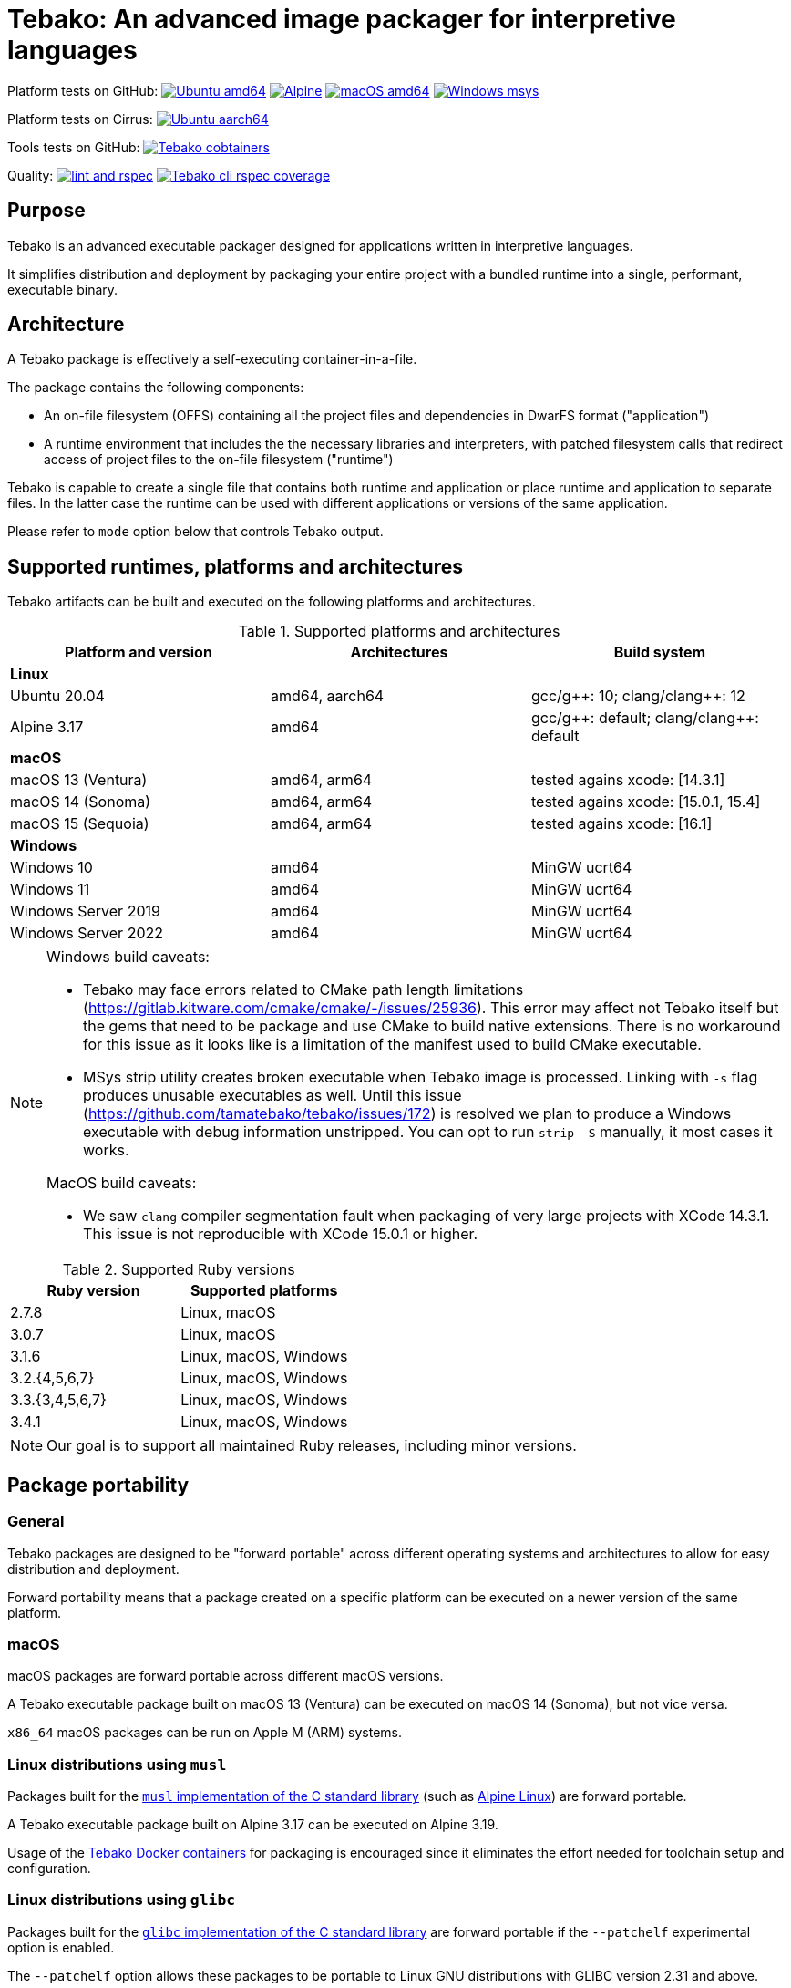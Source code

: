 = Tebako: An advanced image packager for interpretive languages

Platform tests on GitHub:
image:https://github.com/tamatebako/tebako/actions/workflows/ubuntu.yml/badge.svg["Ubuntu amd64", link="https://github.com/tamatebako/tebako/actions/workflows/ubuntu.yml"]
image:https://github.com/tamatebako/tebako/actions/workflows/alpine.yml/badge.svg["Alpine", link="https://github.com/tamatebako/tebako/actions/workflows/alpine.yml"]
image:https://github.com/tamatebako/tebako/actions/workflows/macos.yml/badge.svg["macOS amd64", link="https://github.com/tamatebako/tebako/actions/workflows/macos.yml"]
image:https://github.com/tamatebako/tebako/actions/workflows/windows-msys.yml/badge.svg["Windows msys", link="https://github.com/tamatebako/tebako/actions/workflows/windows-msys.yml"]

Platform tests on Cirrus:
image:https://api.cirrus-ci.com/github/tamatebako/tebako.svg?branch=main&task=ubuntu-aarch64["Ubuntu aarch64", link="https://cirrus-ci.com/github/tamatebako/tebako"]

Tools tests on GitHub:
image:https://github.com/tamatebako/tebako-ci-containers/actions/workflows/build-containers.yml/badge.svg["Tebako cobtainers", link="https://github.com/tamatebako/tebako-ci-containers/actions/workflows/build-containers.yml"]

Quality:
image:https://github.com/tamatebako/tebako/actions/workflows/lint-and-rspec.yml/badge.svg["lint and rspec", link="https://github.com/tamatebako/tebako/actions/workflows/lint-and-rspec.yml"]
image:https://codecov.io/gh/tamatebako/tebako/graph/badge.svg?token=XD3emQ5qsY["Tebako cli rspec coverage", link="https://codecov.io/gh/tamatebako/tebako"]

== Purpose

Tebako is an advanced executable packager designed for applications written in
interpretive languages.

It simplifies distribution and deployment by packaging your entire project with
a bundled runtime into a single, performant, executable binary.

== Architecture

A Tebako package is effectively a self-executing container-in-a-file.

The package contains the following components:

* An on-file filesystem (OFFS) containing all the project files and
dependencies in DwarFS format ("application")

* A runtime environment that includes the the necessary libraries and interpreters,
with patched filesystem calls that redirect access of project files to the
on-file filesystem ("runtime")

Tebako is capable to create a single file that contains both runtime and
application or place runtime and application to separate files. In the latter
case the runtime can be used with different applications or versions of the same
application.

Please refer to `mode` option below that controls Tebako output.

== Supported runtimes, platforms and architectures

Tebako artifacts can be built and executed on the following platforms and
architectures.

.Supported platforms and architectures
[cols="3", options="header"]
|===
| Platform and version | Architectures | Build system

3+| **Linux**
| Ubuntu 20.04 | amd64, aarch64 | gcc/g+\+: 10; clang/clang++: 12
| Alpine 3.17 | amd64 | gcc/g+\+: default; clang/clang++: default

3+| **macOS**
| macOS 13 (Ventura)  | amd64, arm64 | tested agains xcode: [14.3.1]
| macOS 14 (Sonoma)   | amd64, arm64 | tested agains xcode: [15.0.1, 15.4]
| macOS 15 (Sequoia)  | amd64, arm64 | tested agains xcode: [16.1]

3+| **Windows**
| Windows 10 | amd64 | MinGW ucrt64
| Windows 11 | amd64 | MinGW ucrt64
| Windows Server 2019 | amd64 | MinGW ucrt64
| Windows Server 2022 | amd64 | MinGW ucrt64

|===

[NOTE]
====
Windows build caveats:

* Tebako may face errors related to CMake path length limitations
(https://gitlab.kitware.com/cmake/cmake/-/issues/25936).
This error may affect not Tebako itself but the gems that need to be package and
use CMake to build native extensions.
There is no workaround for this issue as it looks like is a limitation of the
manifest used to build CMake executable.

* MSys strip utility creates broken executable when Tebako image is processed.
Linking with `-s` flag produces unusable executables as well.
Until this issue (https://github.com/tamatebako/tebako/issues/172) is resolved
we plan to produce a Windows executable with debug information unstripped. You
can opt to run `strip -S` manually, it most cases it works.

MacOS build caveats:

* We saw `clang` compiler segmentation fault when packaging of very large
projects with XCode 14.3.1. This issue is not reproducible with XCode 15.0.1 or
higher.
====


.Supported Ruby versions
[cols="2", options="header"]
|===
| Ruby version | Supported platforms

| 2.7.8 | Linux, macOS
| 3.0.7 | Linux, macOS
| 3.1.6 | Linux, macOS, Windows
| 3.2.{4,5,6,7} | Linux, macOS, Windows
| 3.3.{3,4,5,6,7} | Linux, macOS, Windows
| 3.4.1 | Linux, macOS, Windows

|===

NOTE: Our goal is to support all maintained Ruby releases, including minor versions.


== Package portability

=== General

Tebako packages are designed to be "forward portable" across different operating
systems and architectures to allow for easy distribution and deployment.

Forward portability means that a package created on a specific platform can be
executed on a newer version of the same platform.

=== macOS

macOS packages are forward portable across different macOS versions.

[example]
A Tebako executable package built on macOS 13 (Ventura) can be executed on
macOS 14 (Sonoma), but not vice versa.

`x86_64` macOS packages can be run on Apple M (ARM) systems.


=== Linux distributions using `musl`

Packages built for the
https://musl.libc.org[`musl` implementation of the C standard library]
(such as https://alpinelinux.org[Alpine Linux]) are forward portable.

[example]
A Tebako executable package built on Alpine 3.17 can be executed on Alpine 3.19.

Usage of the
https://github.com/tamatebako/tebako-ci-containers[Tebako Docker containers] for
packaging is encouraged since it eliminates the effort needed for toolchain
setup and configuration.


=== Linux distributions using `glibc`

Packages built for the
https://sourceware.org/glibc[`glibc` implementation of the C standard library]
are forward portable if the `--patchelf` experimental option is enabled.

The `--patchelf` option allows these packages to be portable to Linux GNU
distributions with GLIBC version 2.31 and above.

[example]
A Tebako executable package built on Ubuntu 20.04 with `--patchelf` option can
be executed on Rocky Linux 9.

Usage of the
https://github.com/tamatebako/tebako-ci-containers[Tebako Docker containers] for
packaging is encouraged since it eliminates the effort needed for toolchain
setup and configuration.


.Minimum versions of GLIBC Linux distributions that support Tebako packages with forward portability
[cols="3", options="header"]
|===
| Distribution | Minimal supported version | GLIBC version

| Ubuntu | 20.04 (Focal Fossa) | GLIBC 2.31
| Debian | 11 (Bullseye) | GLIBC 2.31
| Rocky Linux | 9 | GLIBC 2.34
| Fedora | 33 | GLIBC 2.32
| CentOS | 9 | GLIBC 2.34
| Red Hat Enterprise Linux (RHEL) | 9 | GLIBC 2.34
| Oracle Linux | 9 | GLIBC 2.34

|===


== Future plans

* Downloading new DwarFS images to be stored in the local home directory
* Allowing loading multiple DwarFS images in a stacked way
* Supporting a COW mechanism that the newly written files are stored
  in a separate image that can be loaded on top of the read-only file systems.

== FAQ

=== Why use Tebako?

Tebako is particularly useful for developers who need to:

* Distribute applications without requiring users to have specific runtimes installed.
* Simplify the deployment process by packaging all dependencies into one binary.
* Ensure consistency across different environments by using a single executable.
* Flexibility to support different runtime versions on the user's machine.


=== How do I know I need Tebako?

You might need Tebako if you:

* Want to package your application into a single, self-contained binary.
* Want to avoid the complexities of managing runtime environments on target machines.
* Distribute software to environments where installing runtimes and their dependencies is challenging.
* Require a streamlined way to deliver applications to end-users.
* Need to ensure that your application runs consistently across different environments and architectures.


=== What is DwarFS?

https://github.com/mhx/dwarfs[DwarFS] is a fast, high compression read-only
user-land file system designed for efficient storage and access of large
collections of files.

It is used by Tebako to package applications into a compact and efficient format.

Tebako uses https://github.com/tamatebako/libdwarfs[libdwarfs], the library
form of https://github.com/mhx/dwarfs[DwarFS], developed for the Tebako project.

=== When is Tebako better than comparable solutions?

Tebako offers several advantages over comparable solutions for supported
interpretive languages.

They are listed in order of the degree of virtualization below.

Tebako stands out by providing a lightweight runtime bundling approach that
simplifies distribution and deployment while offering flexibility and
efficiency.

It eliminates the need for users to have specific runtimes installed and ensures
consistency across different environments.

With Tebako, you can package your entire project with a bundled runtime into a
single, performant, executable binary.

[cols="a,3a,3a"]
|===
| Solution | Pros | Cons

| Virtual machines (VMs)
|
- Provides full isolation and compatibility across environments
|
- Requires a separate VM installation for each application
- Heavy resource consumption for virtualization

| Docker
|
- Provides portable containers
- Isolates entire applications and their dependencies
- Supports easy deployment and scalability
|
- Requires Docker installation and management
- Requires administrative rights on machine
- Containerization overhead

| *Tebako*
|
- Packages all files and dependencies into a single binary
- Supports multiple operating systems and architectures
- Provides efficient packaging and execution with DwarFS
- Offers security features like signing on macOS
- Simplifies distribution and deployment
- Native running speed
|
- Initial packaging time longer than Ruby gems
- Minor runtime overhead

| Ruby Gems
|
- Easy installation of Ruby libraries
- Provides user-side version control and dependency management
|
- Requires Ruby installation and gem management
- Runtime execution dependent on the user's installed Ruby version and gems

|===


== Usage

=== Command-line interface

Tebako works by packaging your project into a single executable binary that
includes all the necessary dependencies.

The way to work with Tebako is through its command-line interface (CLI).
It provides the following commands:

`setup`::
Prepares the Tebako packaging environment.

`press`::
Packages a project into a single executable binary.

`clean`::
Removes Tebako artifacts.

`clean_ruby`::
Removes Tebako Ruby artifacts.

`hash`::
Calculates the Tebako script hash for use as a cache key in CI/CD environments.

`version`::
Displays the Tebako version.

`help`::
Displays the help message.


== Usage

=== General

Tebako can be used in two ways:

* Through the Tebako container
* Local installation

Please refer to the <<installation>> section on how to install Tebako.


[[installation]]
== Installation

=== General

Installation of Tebako is only needed in order to package an application.

There is no need to install anything for users who run the packaged application.


=== Using Docker

==== General

If you have Docker installed and available, the easiest way to run Tebako is
through the official Docker containers.

Docker containers with preinstalled Tebako packaging environments for Ubuntu and
Alpine Linux are available at
https://github.com/tamatebako/tebako-ci-containers[tebako-ci-containers].


==== Pull the container

Pull the Tebako container image.

[source,sh]
----
docker pull ghcr.io/tamatebako/tebako-<container_tag>:latest
----

`<container_tag>`:: is the desired image tag (e.g., `ubuntu-20.04` or `alpine-3.17`).


==== Running Tebako commands in the container

Simply prefix the Tebako command with `docker run` and the container image.

[source,sh]
----
docker run -v <application_folder>:/mnt/w \
  -t ghcr.io/tamatebako/tebako-<container_tag>:latest \
  tebako {command} {parameters}
----

==== Packaging from outside the container

To package your application from outside the container, just run a single Docker
command.

This command mounts the application folder into the container and runs the
`tebako press` command, specifying the application root, entry point, output
location, and Ruby version.

[source,sh]
----
docker run -v <application_folder>:/mnt/w \
  -t ghcr.io/tamatebako/tebako-<container_tag>:latest \
  tebako press <tebako-press-parameters>
----

`<application_folder>`:: is the path to your application folder.

`<container_tag>`:: is the desired image tag (e.g., `ubuntu-20.04` or `alpine-3.17`).


[example]
====
Assume that you have a Ruby application in the `fontist` folder of the current
directory.

You can package it to `./fontist-package` using the following command:

[source,sh]
----
docker run -v $PWD:/mnt/w \
  -t ghcr.io/tamatebako/tebako-ubuntu-20.04:latest \
  tebako press --root=/mnt/w/fontist --entry-point=fontist --output=/mnt/w/fontist-package --Ruby=3.2.4
----
====

==== Packaging from inside the container

It is also possible to package an application from inside the Tebako container.

Start and enter the container interactively.

[source,sh]
----
docker run -it --rm -v <application_folder>:/mnt/w \
  ghcr.io/tamatebako/tebako-<container_tag>:latest bash
----

`<application_folder>`:: is the path to your application folder.

`<container_tag>`:: is the desired image tag (e.g., `ubuntu-20.04` or `alpine-3.17`).


Once inside, run the `tebako press` command:

[source,sh]
----
tebako press <tebako press parameters>
----

[example]
====
Assume that you have a Ruby application in the `fontist` folder of the current
directory.

You can package it to `./fontist-package` using the following command:

[source,sh]
----
$ docker run -it --rm -v $PWD:/mnt/w ghcr.io/tamatebako/tebako-<container_tag>:latest bash

# Inside the container:
$ tebako press --root=/mnt/w/fontist --entry-point=fontist --output=/mnt/w/fontist-package --Ruby=3.2.4
----
====


=== Local installation

==== General

There are cases where Docker may not be suitable for your needs, such as:

. Admin privileges: Running Docker requires administrative privileges, which
means Docker may not be available to users on their machines.

. Performance penalty: Docker introduces a performance penalty due to the
overhead of running containers. This can be a concern when packaging complex
applications that require heavy memory usage.

In such cases, you can choose to install Tebako locally.

Tebako is distributed as a Ruby gem. A Ruby environment is necessary.


[source,sh]
----
$ gem install tebako
----


==== Prerequisites

These prerequisites are needed only for users who want to install Tebako on
their machine and build all Tebako components locally.

If you use Docker, there is no need to set up these prerequisites.

===== Ubuntu 20.04

====== General

There are several prerequisites that need to be installed on Ubuntu 20.04 for
Tebako to work correctly.


====== GNU C/C++ 10+ or Clang C/C++ 12+

[source,sh]
----
apt install -y gcc-10 g++-10
update-alternatives --install /usr/bin/gcc gcc /usr/bin/gcc-10 10
update-alternatives --install /usr/bin/g++ g++ /usr/bin/g++-10 10
----

or

[source,sh]
----
apt install -y clang-12
update-alternatives --install /usr/bin/clang clang /usr/bin/clang-12 150
update-alternatives --install /usr/bin/clang++ clang++ /usr/bin/clang++-12 150
----

====== CMake version 3.20+

Tebako requires CMake at a version of at least 3.20+.

If such CMake version is not available as a default package, set it up as
follows.

.Installing CMake 3.20+
[source,sh]
----
apt-get remove --purge --auto-remove cmake
apt-get update
apt-get install -y software-properties-common lsb-release curl
apt-get clean all
curl https://apt.kitware.com/kitware-archive.sh | bash
apt-get install cmake
----

====== Other development tools and libraries

[source,sh]
----
apt-get -y install sudo git curl build-essential pkg-config bison flex autoconf  \
   binutils-dev libevent-dev acl-dev libfmt-dev libjemalloc-dev libiberty-dev    \
   libdouble-conversion-dev liblz4-dev liblzma-dev libssl-dev libunwind-dev      \
   libboost-filesystem-dev libboost-program-options-dev libboost-system-dev      \
   libboost-iostreams-dev  libboost-date-time-dev libboost-context-dev           \
   libboost-regex-dev libboost-thread-dev libbrotli-dev libdwarf-dev libelf-dev  \
   libgoogle-glog-dev libffi-dev libgdbm-dev libyaml-dev libncurses-dev          \
   libreadline-dev libncurses-dev libreadline-dev ruby-dev ruby-bundler          \
   libutfcpp-dev
----

===== Alpine 3.17

====== General

There are several prerequisites that need to be installed on Alpine 3.17 for
Tebako to work correctly.

====== APK packages

Run the following command to install all prerequisites.

[source,sh]
----
apk --no-cache --upgrade add build-base cmake git bash autoconf boost-static   \
   boost-dev flex-dev bison make binutils-dev libevent-dev acl-dev sed python3 \
   pkgconfig lz4-dev openssl-dev zlib-dev xz ninja zip unzip curl libdwarf-dev \
   libunwind-dev gflags-dev elfutils-dev libevent-static openssl-libs-static   \
   lz4-static xz-dev zlib-static libunwind-static acl-static tar libffi-dev    \
   gdbm-dev yaml-dev yaml-static ncurses-dev ncurses-static readline-dev       \
   readline-static p7zip ruby-dev gcompat gettext-dev gperf brotli-dev         \
   brotli-static jemalloc-dev fmt-dev xz-static
----

===== macOS

====== General

There are several prerequisites that need to be installed on macOS for Tebako to work correctly.

The following instructions work for:

* macOS 13 (Ventura) through macOS 15 (Sequoia)


====== Homebrew packages

We use Homebrew to install the necessary packages on macOS.

[source,sh]
----
brew update
brew install gnu-sed bash pkg-config bison flex binutils libffi gdbm zlib \
  ncurses double-conversion boost jemalloc fmt glog libevent libsodium lz4 xz \
  libyaml openssl@3
brew bundle
----

Additionaly tebako repository includes `Brewfile` that can be used with
`brew bundle` command.

[source,sh]
----
brew bundle
----

====== Bison 3+

Tebako requires Bison 3+.

On macOS 14, the default Bison version is 2.3, and the Homebrew formula is
keg-only, which means that the full path to the Bison binary must be used to
utilize the correct version.

Run the following command prior to using Tebako, or add it into your shell
profile.

[source,sh]
----
export PATH="$(brew --prefix bison)/bin:$PATH"
----

====== jemalloc library build

On macOS, the `libdwarfs` build script creates an additional `jemalloc`
installation. This is done to satisfy the magic applied by folly during linking
but uses a static library.

If the `jemalloc` library is built within an emulated environment (QEMU,
Rosetta, etc.), there are known issues
(link:https://github.com/jemalloc/jemalloc/issues/1997[jemalloc issue #1997])
where `jemalloc` incorrectly detects the number of significant virtual address
bits and therefore defines them wrongly (`lg-vaddr` parameter).

Technically, these issues can be fixed by explicitly setting the
`--with-lg-vaddr` parameter for the `jemalloc` build. However, we decided not to
automate this since we do not feel that we can provide reasonable test coverage.

Instead, our build script accepts the `LG_VADDR` environment variable and passes
it to the jemalloc build as `--with-lg-vaddr=${LG_VADDR}`.

The `LG_VADDR` parameter specifies the number of significant virtual address
bits, which can vary based on the CPU architecture and emulation status.

This is a simple example script to set `LG_VADDR`.

NOTE: This is provided for illustration only.

[example]
====
[source,sh]
----
#!/bin/bash

# Check the CPU architecture
ARCH=$(uname -m)

# Check if running under Rosetta 2 emulation
if [[ "$ARCH" == "x86_64" && $(sysctl -n sysctl.proc_translated) == "1" ]]; then
  echo "Running on Apple Silicon under Rosetta 2 emulation"
  export LG_VADDR=39
elif [[ "$ARCH" == "arm64" ]]; then
  echo "Running on Apple Silicon"
  export LG_VADDR=39
else
  echo "Running on Intel Silicon"
  export LG_VADDR=48
fi

echo "Setting lg-vaddr to $LG_VADDR"
----
====


===== Windows

====== General

The following instructions work for:

* Windows 10, 11
* Windows Server 2019, 2022

====== Ruby

To run Tebako you need to have Ruby installed.
It is simplest to use the Ruby development environment provided by
https://rubyinstaller.org[RubyInstaller].

For example, Ruby+Devkit 3.1.4-1.

====== MinGW ucrt64

Enable MinGW ucrt64 and install the necessary packages.

The `ridk` command originates from the RubyInstaller installation.

[source,sh]
----
$ ridk enable ucrt64
$ pacman -S git tar bison flex toolchain make cmake
          boost diffutils libevent double-conversion
          fmt glog dlfcn gtest autotools ncurses libyaml
----



== Packaging

[[root-folder-selection]]
=== Tebako root folder (aka prefix) selection

The Tebako prefix determines the base directory for the tebako packaging environment. It contain build artifacts for
Tebako run-time, libraries and other components and is an essential part of configuring how Tebako operates within your system.

The selection of the Tebako prefix follows a specific order of precedence to
ensure flexibility and ease of use:

. *User-specified prefix*:
The most direct way to set the root folder is by specifying it through a
command-line argument.

. *Current Working Directory (PWD)*:
If the prefix option is explicitly set to `PWD`, Tebako uses the current working
directory as Tebako root folder.

. *Environment variable (`TEBAKO_PREFIX`)*:
In the absence of a user-specified option, Tebako looks for an environment
variable named `TEBAKO_PREFIX`. If found, its value is used as the root folder.

. *Default value*:
If no prefix is specified and the `TEBAKO_DIR` environment variable is not set,
Tebako defaults to using a directory named `.tebako` in the user's home
directory.

Path Expansion: Regardless of the method used to set the Tebako prefix, Tebako
expands the provided path to an absolute path. This expansion includes resolving
relative paths based on the current working directory and expanding user
directory shortcuts like `~`.

Please do not use Tebako prefix under your application root (`--root` parameter). It is not an error
but it will cause Tebako to place all build-time artifacts to tebako package dramatically increasing its size.
You do not need it unless under very special circumstances like tebako packaging tebako itself.

=== Commands

Tebako provides several commands to manage the packaging and deployment process.

==== Press

This command "presses" a Ruby project using the Tebako components built in the Tebako
root folder (`<tebako-root-folder>`).


[NOTE]
====
The first invocation of the `press` command can take up to an hour as it sets up
the packaging environment and collects the required dependencies. Subsequent
invocations are much faster.
====

Upon the next invocation, Tebako will use previously created packaging
environment. The press process itself takes minutes.

You can manage setup of packaging environment manually; please refer to
description of setup and clean commands below.

[source,sh]
----
tebako press \
  -e|--entry-point=<entry-point> \
  -r|--root=<project-root-folder> \
  [-p|--prefix=<tebako-root-folder>] \
  [-R|--Ruby=<ruby-version>] \
  [-o|--output=<packaged-file-name>] \
  [-l|--log-level=<error|warn|debug|trace>] \
  [-c|--cwd=<package current working directory>]
  [-D|--devmode] \
  [-P|--patchelf] \
  [-m|--mode=<bundle|both|application|runtime>] \
  [-u|--ref=<runtime-reference>] \
  [-t|--tebafile=<path-to-tebafile>]
----

Where:

`<tebako-root-folder>`::
the Tebako root folder (see details: <<root-folder-selection>>)

`Ruby`::
this parameter defines Ruby version that will be packaged (optional, defaults to
`3.3.7`)

`project-root`::
a folder at the host source file system where project files are located.
This parameter is not required if the operation mode is `runtime`.

`entry-point`::
an executable file (binary executable or script) that shall be started when
packaged file is called. This parameter is not required if the operation mode is `runtime`.

`output`::
(optional)
the output file name.
+
Defaults to `<current folder>/<entry point base name>`.
+
On Windows output file will have `exe` extension.
If the application is to be a separate file (`both` or `application` mode), it
will have the same name with the `.tebako` extension.

`log-level`::
logging level for the Tebako built-in memory filesystem driver
(optional, defaults to `error`)

`cwd`::
(optional)
a folder within Tebako memfs where the packaged application will start. This folder should be specified relative to the memfs root.
+
If not provided, the application will start within the current folder of the
host (i.e., at `$PWD`).
+
This argument is required because it is not possible to change the directory to
a memfs folder until the package is started, as opposed to any host folder that
can be set as the current directory before Tebako package invocation.  Tebako
saves the original working directory in a global Ruby variable
`$tebako_original_pwd`.

`devmode`:: flag that activates development mode, in which Tebako's cache and
packaging consistency checks are relaxed.

`patchelf`::
Allows forward-compatibility of Tebako packages with Linux GNU distributions.
+
Specifically, this is a flag that removes a reference to the `GLIBC_PRIVATE`
version of `libpthread` from a Tebako package.  This allows Linux GNU packages
to run against versions of `libpthread` that differ from the version used for
packaging.
+
NOTE: This option only works on GNU Linux only.
+
[example]
For example, a package created at Ubuntu 20 system can be used on Ubuntu 22.
+
NOTE: The feature is exeprimental, we may consider another approach in the future.

`mode`::
output mode for tebako package (optional, defaults to `bundle`).

`bundle`::: place runtime and application to a single file
`both`::: create both run-rime and application
`application`::: create appplication only
`runtime`::: create runtime only

`ref`::
(optional)
Defaults to `tebako-runtime`.
When a Tebako application package is created on Windows, it is linked against a
Tebako runtime file name. The `ref` parameter allows to specify the name of the
runtime file.
+
NOTE: The `ref` option specificies the name of the runtime -- the runtime file
can be recreated or changed but not renamed.

`tebafile`::
the tebako configuration file (optional, defaults to `$PWD/.tebako.yml`).
Please refer to the separate section below for description of the tebafile.
+
NOTE: Development mode is *not intended for production use* and should only be
used during development.
+
NOTE: `entry-point` and `project-root-folder` are required parameters and may be
provided either via command-line or in the tebafile.

[example]
====
[source,sh]
----
tebako press \
  --root='~/projects/myproject' \
  --entry=start.rb \
  --output=/temp/myproject.tebako
----
====

==== Setup

This command sets up the Tebako packaging environment.

Collects required packages, builds the and creates packaging environment. This
is a lengthy task that can take significant time, up to 1 hour.

Tebako supports several configurations at a single system given that their root
directories differ and multiple Ruby versions within single configuration

This command is optional, tebako creates packaging environment automatically
upon the first invocation of press command.

However, if you plan to use tebako in CI/CD environment with caching it is
highly recommended to build cache based on `tebako setup` output. Building cache
based on `tebako press` may create inconsistent environment upon restore.

[source,sh]
----
$ tebako setup \
  [-p|--prefix=<tebako-root-folder>] \
  [-R|--Ruby=<ruby-version>] \
  [-D|--devmode] \
  [-t|--tebafile=<path-to-tebafile>]
----

Where:

`<tebako-root-folder>`:: the Tebako root folder (see details: <<root-folder-selection>>)

`Ruby`:: parameter defines package Ruby version (optional). This version is used in conjuction with requirements
from the Gemfile as explained below in 'Package Ruby version selection rules' section.

`tebafile`::
the tebako configuration file (optional, defaults to `$PWD/.tebako.yml`).
Please refer to the separate section below for tebafile description.

`devmode`:: flag activates development mode, in which Tebako's cache and packaging consistency checks are relaxed.
Please note that this mode is not intended for production use and should only be used during development.

==== Clean

This command cleans up all Tebako artifacts in the specified prefix directory.

NOTE: These artifacts are created by the `setup` and `press` commands.
Normally you do not need to do it since tebako packager optimizes artifacts lifecycle on its own.

[source,sh]
----
$ tebako clean \
  [-p|--prefix=<tebako-root-folder>] \
  [-t|--tebafile=<path-to-tebafile>]
----

Where:

`<tebako-root-folder>`:: the Tebako root folder (see details: <<root-folder-selection>>)

`tebafile`::
the tebako configuration file (optional, defaults to `$PWD/.tebako.yml`).
Please refer to the separate section below for tebafile description.

[example]
====
[source,sh]
----
tebako clean --prefix='~/.tebako'
----
====


==== Clean Ruby

This command cleans up only the Ruby artifacts from the specified prefix
directory.

NOTE: These artifacts are created by the `setup` and `press` commands.
Normally you do not need to do it, since Tebako packager optimizes artifacts
lifecycle on its own.

NOTE: Compiled DwarFS libraries are not cleaned.

[source,sh]
----
$ tebako clean_ruby
  [-p|--prefix=<tebako-root-folder>] \
  [-R|--Ruby=<ruby-version>] \
  [-t|--tebafile=<path-to-tebafile>]

----

Where:

`<tebako-root-folder>`::
the Tebako setup folder (optional, defaults to current folder)

`Ruby`::
defines Ruby version that will cleaned (optional, cleans all versions by default)

`tebafile`::
the tebako configuration file (optional, defaults to `$PWD/.tebako.yml`).
Please refer to the separate section below for tebafile description.

[example]
====
[source,sh]
----
tebako clean_ruby --prefix='~/.tebako'
----
====

==== Build script hash

This command outputs a hash value for the Tebako build script, which can be used
as a cache key in CI/CD pipelines.

[source,sh]
----
$ tebako hash
----

=== Tebako configuration file

It is possible to provide all or some options for the `tebako
{setup | press | clean | clean_ruby}` commands via a Tebako configuration file
('tebafile').

Tebafile is a YAML file with a single key `options`. The options are the same as
long names for the command line.

For example, for the prefix option:

[source]
----
-p|--prefix=<tebako-root-folder>
----
the key in the YAML file would be 'prefix'.

.Example tebafile that sets values for prefix and Ruby options
[example]
====
This is an example tebafile that sets values for prefix and Ruby options:

[source,yaml]
----
options:
  prefix: /tmp/tebako
  Ruby: 3.2.4
----
====

=== Options prefernce order

Tebako supports several methods to set options. The table below show preference order and limitations for specific options.
samller order means higher proirity.

[cols="4", options="header"]
|===
| Order | Mode | Option source | Applicability

| 1 | All | Command-line | All options
| 2 | All |Tebako configuration file | All option except ``--tebafile`` (you can not specify new tebafile in a tebafile)
.2+| 3 .2+| All .2+| Environment variable | TEBAKO_PREFIX to set ``--prefix`` option
| LG_VADDR to set ``--with-lg-vaddr`` jemalloc parameter
.2+| 4 | ``runtime`` | Tebako defaults | All options except ``--entry-point`` and ``--root`` that are mandatory
| ``bundle``, ``both``, ``application`` | Tebako defaults | All options

|===


=== Exit codes

The Tebako CLI exits with different exit codes to indicate the status of the
operation. The following table lists the possible exit codes and their meanings.

.Tebako CLI exit codes
[cols="a,a"]
|===
| Code | Condition

| 0    | No error
| 1    | Invalid command line
| 101  | 'tebako setup' configure step failed
| 102  | 'tebako setup' build step failed
| 103  | 'tebako press' configure step failed
| 104  | 'tebako press' build step failed
| 105  | Failed to map MSys path to Windows
| 106  | Entry point does not exist or is not accessible
| 107  | Project root does not exist or is not accessible
| 108  | Package working directory does not exist
| 109  | Invalid Ruby version format
| 110  | Ruby version is not supported
| 111  | Ruby version is not supported on Windows
| 112  | OS is not supported
| 113  | Path to root shall be absolute. Relative path is not allowed
| 114  | Entry point is not within the project root
| 115  | Failed to load Gemfile
| 116  | Ruby version does not satify Gemfile requirements
|===

== Ruby and bundler versions selection

During packaging tebako creates its own Ruby execution environment that is independent from the host Ruby environment.
The version of Ruby that is used in the package is defined by the combination of the `--Ruby` option and ruby requirement
specified in Gemfile.

.Package Ruby version selection rules
[cols="3", options="header"]
|===
| Gemfile requirement
| `--Ruby` option given
| `--Ruby` option absent

| *Specified*
| The version specified by `--Ruby` option if it is supported and satisfies Gemfile requirement; error otherwise
| The minimal supported Ruby version that satisfies Gemfile requirement; error otherwise
| *Not specified*
| The version specified by `--Ruby` option if it is supported; error otherwise | Default Tebako Ruby version (3.3.7).

|===

When bundler is used to package the application, the version of bundler that is used is determined by the Ruby version
and the bundler version requirements specified in the Gemfile.

.Package bundler version selection rules
[cols="3", options="header"]
|===
| Gemfile requirement
|  Ruby version 2.7.8, 3.0.7
|  Ruby version 3.1.x or above

| *Specified*
| The maximum version that meets Gemfile requirement if it is >= 2.4.22 ; error otherwise
| The maximum version that meets Gemfile requirement if it is >= 2.4.22 ; error otherwise
| *Not specified*
| 2.4.22
| Default bundler version for this version of Ruby.

|===

== Packaging scenarios

Depending on the configuration files that are present in the root project folder, the Tebako Ruby packager supports different packaging scenarios.

These scenarios differ in what files are packaged and where the entry point is located.

Here is a summary of the scenarios:

[cols="a,2a,4a,3a,a,a,a"]
|===
| Scenario | Description | Packaging | Entry point | `*.gemspec` | `Gemfile`  | `*.gem`

| 1
| Simple ruby script
| Copy `<project-root>` with all sub-folders to packaged filesystem
| `<mount_point>/local/<entry_point base name>`
| No
| No
| No


| 2
| Packaged gem
| Install the gem with `gem install` to packaged filesystem
| `<mount_point>/bin/<entry_point base name>` (i.e., binstub is expected)
| No
| No
| One


| 3
| Gem source, no `bundler`
|
. Build the gem using `gem build` command at the host
. Install it with `gem install` to packaged filesystem

| `<mount_point>/bin/<entry_point base name>` (i.e., binstub is expected)
| One
| No
| Any


| 4
| Gem source, `bundler`
|
. Collect dependencies at the host with `bundle install`
. Build the gem using `gem build` command
. Install it with `gem install` to packaged file system

| `<mount_point>/bin/<entry_point base name>` (i.e., binstub is expected)
| One
| One
| Any


| Error
| Error: Two or more `*.gem` files present
| -
| -
| No
| No
| Two or more


| Error
| Error: Two or more `*.gemspec` files present
| -
| -
| Two or more
| Any
| Any

|===

These scenarios determine how the project is packaged and where the entry point is located within the packaged filesystem.

== Run-time options

=== General

Generally Tebako package passes command line options to the packaged application.

[example]
====
For example, if the package was created with the following command

[source,sh]
----
tebako press \
  --root='~/projects/myproject' \
  --entry=start.rb \
  --output=/temp/myproject.tebako
----
running

[source,sh]
----
/temp/myproject.tebako --option --parameter value
----

will be translated by Tebako bootstrap code to

[source,sh]
----
myproject --option --parameter value
----
====

However there are several command-line parameters that are intercepted processed
by Tebako bootstrap code as described below.

=== Running tebako image by tebako runtime (`--tebako-run` option)

Tebako provides an option to an extract its DwarFS filesystem from a package to
a local folder for verification or execution.

[source,sh]
----
$ <tebako-runtime> --tebako-run [<tebako application>]
----

Where,

`<tebako runtime>`::
The tebako runtime in ```runtime``` or ```both``` mode

`<tebako application>`::
The tebako application package created in ```application``` or ```both``` mode

[example]
====
Creating separate runtime and application and running it:

[source,sh]
----
tebako press -m runtime -o tebako-runtime
tebako press -m application -o tebako-application -e hello.rb -r test
tabako-runtime --tebako-run tebako-application Maxim
----
where hello.rb is the Ruby application
[source,Ruby]
----
# frozen_string_literal: true

puts "Hello, #{ARGV[0]}!"
----
And expected output from ```tabako-runtime --tebako-run tebako-application Maxim``` is
[source,sh]
----
Hello, Maxim!
----

====

=== Image extraction (`--tebako-extract` option)

Tebako provides an option to an extract its DwarFS filesystem from a package to
a local folder for verification or execution.

[source,sh]
----
$ <tebako-packaged-executable> --tebako-extract [<root folder for extracted filesystem>]
----

Where,

`<root folder for extracted filesystem>`::
The root folder for the extracted filesystem (optional, defaults to `source_filesystem`)

[example]
====
Extracting Tebako content from the `metanorma` package:

[source,sh]
----
metanorma --tebako-extract temp-image
----
====

The `--tebako-extract` option actually runs the following Ruby script:

[source,ruby]
----
require 'fileutils'
FileUtils.copy_entry '<in-memory filesystem root>', ARGV[2] || 'source_filesystem'
----

=== Mounting host folder to Tebako memfs (`--tebako-mount` option)

Some programs unconditionally use folders located under the application root,
and when processed by Tebako or similar tools, these folders are included in the
packaging.

[example]
====
Rails, for example, does not provide a configuration option to change where
it expects the `tmp` folder to be.

The location is hardcoded in multiple places within the Rails codebase, residing
under the application root, and as a result, it gets included in the read-only
Tebako memfs.

Although patches have been proposed (e.g.,
https://github.com/rails/rails/issues/39583), there is currently no way to
change the paths for temporary files, caches, and sockets.
====

To address this inevitable limitation for Ruby applications,
Tebako provides an option to mount a host folder to the memfs tree.

When using Tebako, consider the packaging scenario mentioned above, as it
defines the layout of the application tree.

The `--tebako-extract` option may be useful for understanding the placement of
files and folders.

[example]
====
The following command starts a `rails.tebako` package with `$PWD/tmp` mounted as
`local/tmp` in the memfs.

Any remaining command-line parameters are passed to the application.

[source,sh]
----
rails.tebako --tebako-mount local/tmp:$PWD/tmp server
----
====

The `--tebako-mount` option has the following syntax:

[source,sh]
----
--tebako-mount <memfs path>:<host path>
----

The `--tebako-mount` option can be repeated multiple times to mount more than
one object. The `memfs path` is relative to the memfs root, and it is
recommended to use absolute paths for host objects. Both directories and files
can be mounted in this way. Tebako allows overlaying existing memfs objects, so
there are no significant limitations.

== Trivia: origin of name

"tamatebako" (玉手箱) is the treasure box given to Urashima Taro in the Ryugu,
for which he was asked not to open if he wished to return. He opened the box
upon the shock from his return that three hundred years has passed. Apparently
what was stored in the box was his age.

This packager was made to store Ruby and its gems, and therefore named after
the said treasure box (storing gems inside a treasure box).

Since "tamatebako" is rather long for the non-Japanese speaker, we use "tebako"
(手箱, also "tehako") instead, the generic term for a personal box.

== Contributing

We welcome contributions! Please see our contributing guidelines for more
information.

== License

Copyright Ribose. All rights reserved.

Tebako is released under the BSD 2-Clause License. See the LICENSE file for details.
